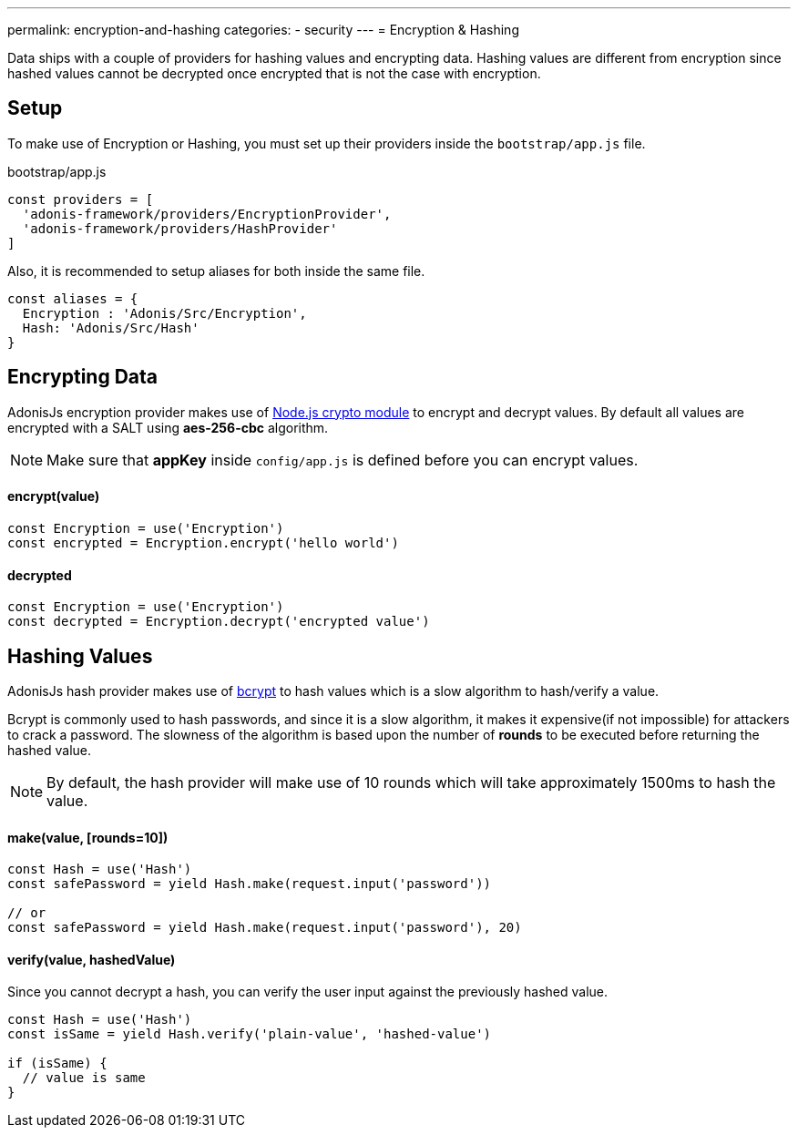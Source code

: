 ---
permalink: encryption-and-hashing
categories:
- security
---
= Encryption & Hashing

toc::[]

Data ships with a couple of providers for hashing values and encrypting data. Hashing values are different from encryption since hashed values cannot be decrypted once encrypted that is not the case with encryption.

== Setup
To make use of Encryption or Hashing, you must set up their providers inside the `bootstrap/app.js` file.

.bootstrap/app.js
[source, javascript]
----
const providers = [
  'adonis-framework/providers/EncryptionProvider',
  'adonis-framework/providers/HashProvider'
]
----

Also, it is recommended to setup aliases for both inside the same file.

[source, javascript]
----
const aliases = {
  Encryption : 'Adonis/Src/Encryption',
  Hash: 'Adonis/Src/Hash'
}
----

== Encrypting Data

AdonisJs encryption provider makes use of link:https://nodejs.org/api/crypto.html[Node.js crypto module, window="_blank"] to encrypt and decrypt values. By default all values are encrypted with a SALT using *aes-256-cbc* algorithm.

NOTE: Make sure that *appKey* inside `config/app.js` is defined before you can encrypt values.

==== encrypt(value)
[source, javascript]
----
const Encryption = use('Encryption')
const encrypted = Encryption.encrypt('hello world')
----

==== decrypted
[source, javascript]
----
const Encryption = use('Encryption')
const decrypted = Encryption.decrypt('encrypted value')
----

== Hashing Values
AdonisJs hash provider makes use of link:https://en.wikipedia.org/wiki/Bcrypt[bcrypt, window="_blank"] to hash values which is a slow algorithm to hash/verify a value.

Bcrypt is commonly used to hash passwords, and since it is a slow algorithm, it makes it expensive(if not impossible) for attackers to crack a password. The slowness of the algorithm is based upon the number of *rounds* to be executed before returning the hashed value.

NOTE: By default, the hash provider will make use of 10 rounds which will take approximately 1500ms to hash the value.

==== make(value, [rounds=10])
[source, javascript]
----
const Hash = use('Hash')
const safePassword = yield Hash.make(request.input('password'))

// or
const safePassword = yield Hash.make(request.input('password'), 20)
----

==== verify(value, hashedValue)
Since you cannot decrypt a hash, you can verify the user input against the previously hashed value.

[source, javascript]
----
const Hash = use('Hash')
const isSame = yield Hash.verify('plain-value', 'hashed-value')

if (isSame) {
  // value is same
}
----
